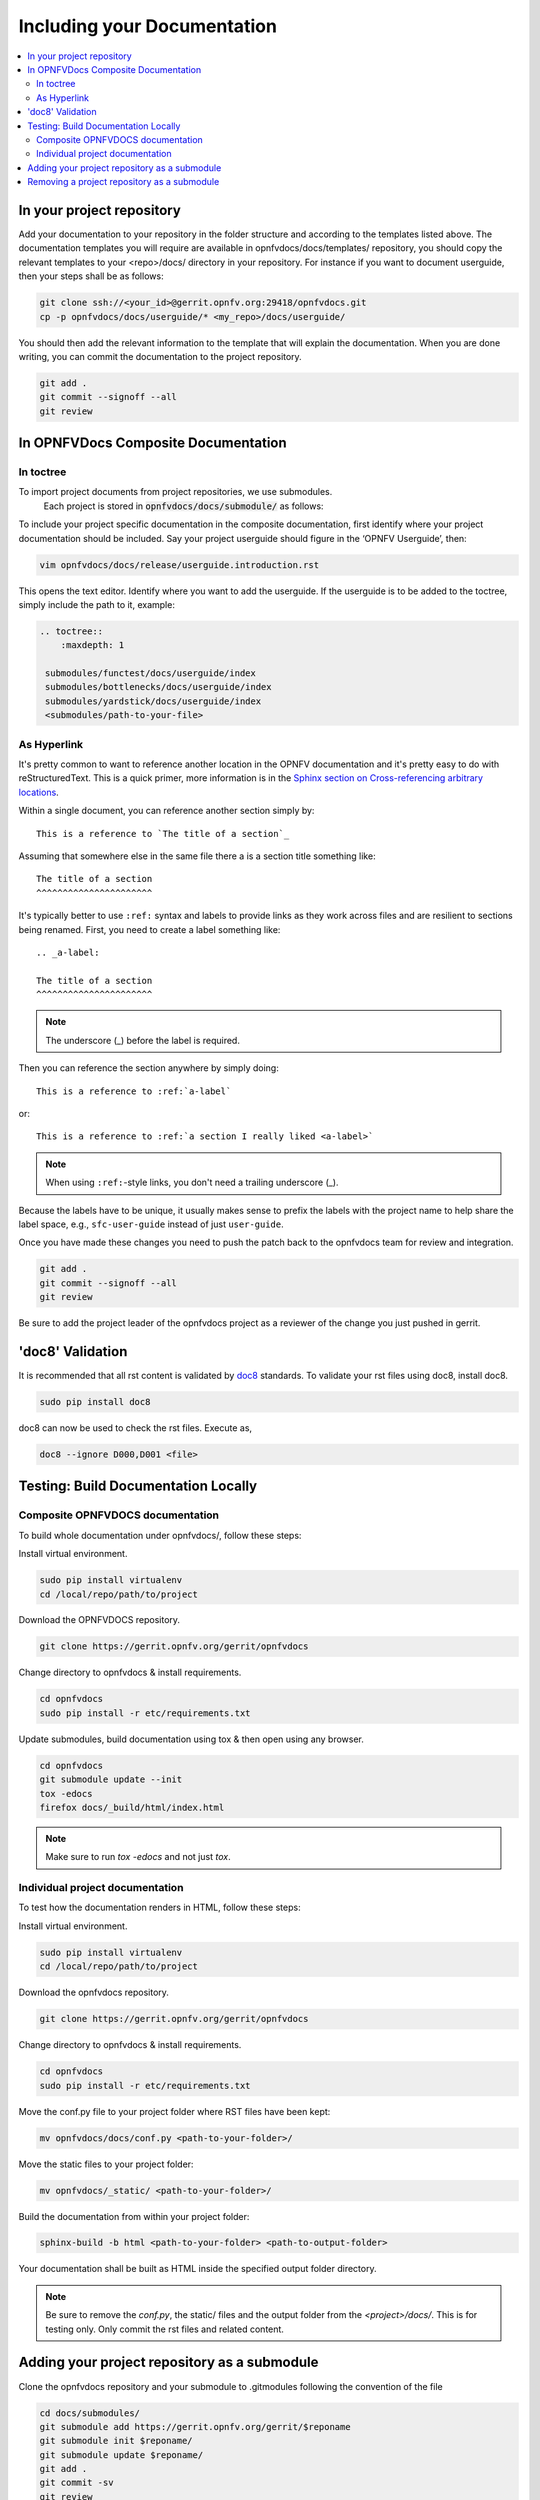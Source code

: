 .. _include-documentation:

============================
Including your Documentation
============================

.. contents::
   :depth: 3
   :local:

In your project repository
--------------------------

Add your documentation to your repository in the folder structure and
according to the templates listed above. The documentation templates you
will require are available in opnfvdocs/docs/templates/ repository, you should
copy the relevant templates to your <repo>/docs/ directory in your repository.
For instance if you want to document userguide, then your steps shall be
as follows:

.. code-block:: bash

   git clone ssh://<your_id>@gerrit.opnfv.org:29418/opnfvdocs.git
   cp -p opnfvdocs/docs/userguide/* <my_repo>/docs/userguide/


You should then add the relevant information to the template that will
explain the documentation. When you are done writing, you can commit
the documentation to the project repository.

.. code-block:: bash

   git add .
   git commit --signoff --all
   git review

In OPNFVDocs Composite Documentation
------------------------------------

In toctree
+++++++++++

To import project documents from project repositories, we use submodules.
 Each project is stored in :code:`opnfvdocs/docs/submodule/` as follows:

.. image:: Submodules.jpg
   :scale: 50 %

To include your project specific documentation in the composite documentation,
first identify where your project documentation should be included.
Say your project userguide should figure in the ‘OPNFV Userguide’, then:


.. code-block:: bash

   vim opnfvdocs/docs/release/userguide.introduction.rst

This opens the text editor. Identify where you want to add the userguide.
If the userguide is to be added to the toctree, simply include the path to
it, example:


.. code-block:: bash

   .. toctree::
       :maxdepth: 1

    submodules/functest/docs/userguide/index
    submodules/bottlenecks/docs/userguide/index
    submodules/yardstick/docs/userguide/index
    <submodules/path-to-your-file>

As Hyperlink
++++++++++++

It's pretty common to want to reference another location in the
OPNFV documentation and it's pretty easy to do with
reStructuredText. This is a quick primer, more information is in the
`Sphinx section on Cross-referencing arbitrary locations
<http://www.sphinx-doc.org/en/stable/markup/inline.html#ref-role>`_.

Within a single document, you can reference another section simply by::

   This is a reference to `The title of a section`_

Assuming that somewhere else in the same file there a is a section
title something like::

   The title of a section
   ^^^^^^^^^^^^^^^^^^^^^^

It's typically better to use ``:ref:`` syntax and labels to provide
links as they work across files and are resilient to sections being
renamed. First, you need to create a label something like::

   .. _a-label:

   The title of a section
   ^^^^^^^^^^^^^^^^^^^^^^

.. note:: The underscore (_) before the label is required.

Then you can reference the section anywhere by simply doing::

    This is a reference to :ref:`a-label`

or::

    This is a reference to :ref:`a section I really liked <a-label>`

.. note:: When using ``:ref:``-style links, you don't need a trailing
          underscore (_).

Because the labels have to be unique, it usually makes sense to prefix
the labels with the project name to help share the label space, e.g.,
``sfc-user-guide`` instead of just ``user-guide``.

Once you have made these changes you need to push the patch back to
the opnfvdocs team for review and integration.

.. code-block:: bash

   git add .
   git commit --signoff --all
   git review

Be sure to add the project leader of the opnfvdocs project
as a reviewer of the change you just pushed in gerrit.

'doc8' Validation
-----------------
It is recommended that all rst content is validated by `doc8 <https://pypi.python.org/pypi/doc8>`_ standards.
To validate your rst files using doc8, install doc8.

.. code-block:: bash

   sudo pip install doc8

doc8 can now be used to check the rst files. Execute as,

.. code-block:: bash

   doc8 --ignore D000,D001 <file>


Testing: Build Documentation Locally
------------------------------------

Composite OPNFVDOCS documentation
+++++++++++++++++++++++++++++++++
To build whole documentation under opnfvdocs/, follow these steps:

Install virtual environment.

.. code-block:: bash

   sudo pip install virtualenv
   cd /local/repo/path/to/project

Download the OPNFVDOCS repository.

.. code-block:: bash

   git clone https://gerrit.opnfv.org/gerrit/opnfvdocs

Change directory to opnfvdocs & install requirements.

.. code-block:: bash

   cd opnfvdocs
   sudo pip install -r etc/requirements.txt

Update submodules, build documentation using tox & then open using any browser.

.. code-block:: bash

   cd opnfvdocs
   git submodule update --init
   tox -edocs
   firefox docs/_build/html/index.html

.. note:: Make sure to run `tox -edocs` and not just `tox`.

Individual project documentation
++++++++++++++++++++++++++++++++
To test how the documentation renders in HTML, follow these steps:

Install virtual environment.

.. code-block:: bash

   sudo pip install virtualenv
   cd /local/repo/path/to/project

Download the opnfvdocs repository.

.. code-block:: bash

   git clone https://gerrit.opnfv.org/gerrit/opnfvdocs

Change directory to opnfvdocs & install requirements.

.. code-block:: bash

   cd opnfvdocs
   sudo pip install -r etc/requirements.txt

Move the conf.py file to your project folder where RST files have been kept:

.. code-block:: bash

   mv opnfvdocs/docs/conf.py <path-to-your-folder>/

Move the static files to your project folder:

.. code-block:: bash

   mv opnfvdocs/_static/ <path-to-your-folder>/

Build the documentation from within your project folder:

.. code-block:: bash

   sphinx-build -b html <path-to-your-folder> <path-to-output-folder>

Your documentation shall be built as HTML inside the
specified output folder directory.

.. note:: Be sure to remove the `conf.py`, the static/ files and the output folder from the `<project>/docs/`. This is for testing only. Only commit the rst files and related content.


Adding your project repository as a submodule
---------------------------------------------

Clone the opnfvdocs repository and your submodule to .gitmodules following the convention of the file

.. code-block:: bash

  cd docs/submodules/
  git submodule add https://gerrit.opnfv.org/gerrit/$reponame
  git submodule init $reponame/
  git submodule update $reponame/
  git add .
  git commit -sv
  git review

Removing a project repository as a submodule
--------------------------------------------

.. code-block:: bash

  git rm docs/submodules/$reponame
  rm -rf .git/modules/$reponame
  git config -f .git/config --remove-section submodule.$reponame 2> /dev/null
  git add .
  git commit -sv
  git review

